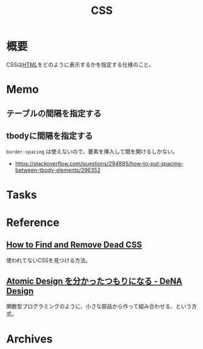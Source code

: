 :PROPERTIES:
:ID:       94fdcf08-7516-4aca-a2e6-629dc55dce83
:END:
#+title: CSS
* 概要
CSSは[[id:9f5b7514-d5e5-4997-81b0-bd453775415c][HTML]]をどのように表示するかを指定する仕様のこと。
* Memo
** テーブルの間隔を指定する
#+begin_export css
table {
  border-spacing: 2em;
  border-collapse: separate;
}
#+end_export
** tbodyに間隔を指定する
~border-spacing~ は使えないので、要素を挿入して間を開けるしかない。
#+begin_export css
tbody::before
{
  content: '';
  display: block;
  height: 1em;
}
#+end_export

- https://stackoverflow.com/questions/294885/how-to-put-spacing-between-tbody-elements/296352
* Tasks
* Reference
** [[https://blog.testdouble.com/talks/2021-06-03-how-to-find-and-remove-dead-css/][How to Find and Remove Dead CSS]]
使われてないCSSを見つける方法。
** [[https://design.dena.com/design/atomic-design-%E3%82%92%E5%88%86%E3%81%8B%E3%81%A3%E3%81%9F%E3%81%A4%E3%82%82%E3%82%8A%E3%81%AB%E3%81%AA%E3%82%8B][Atomic Design を分かったつもりになる - DeNA Design]]
関数型プログラミングのように、小さな部品から作って組み合わせる、という方式。
* Archives
